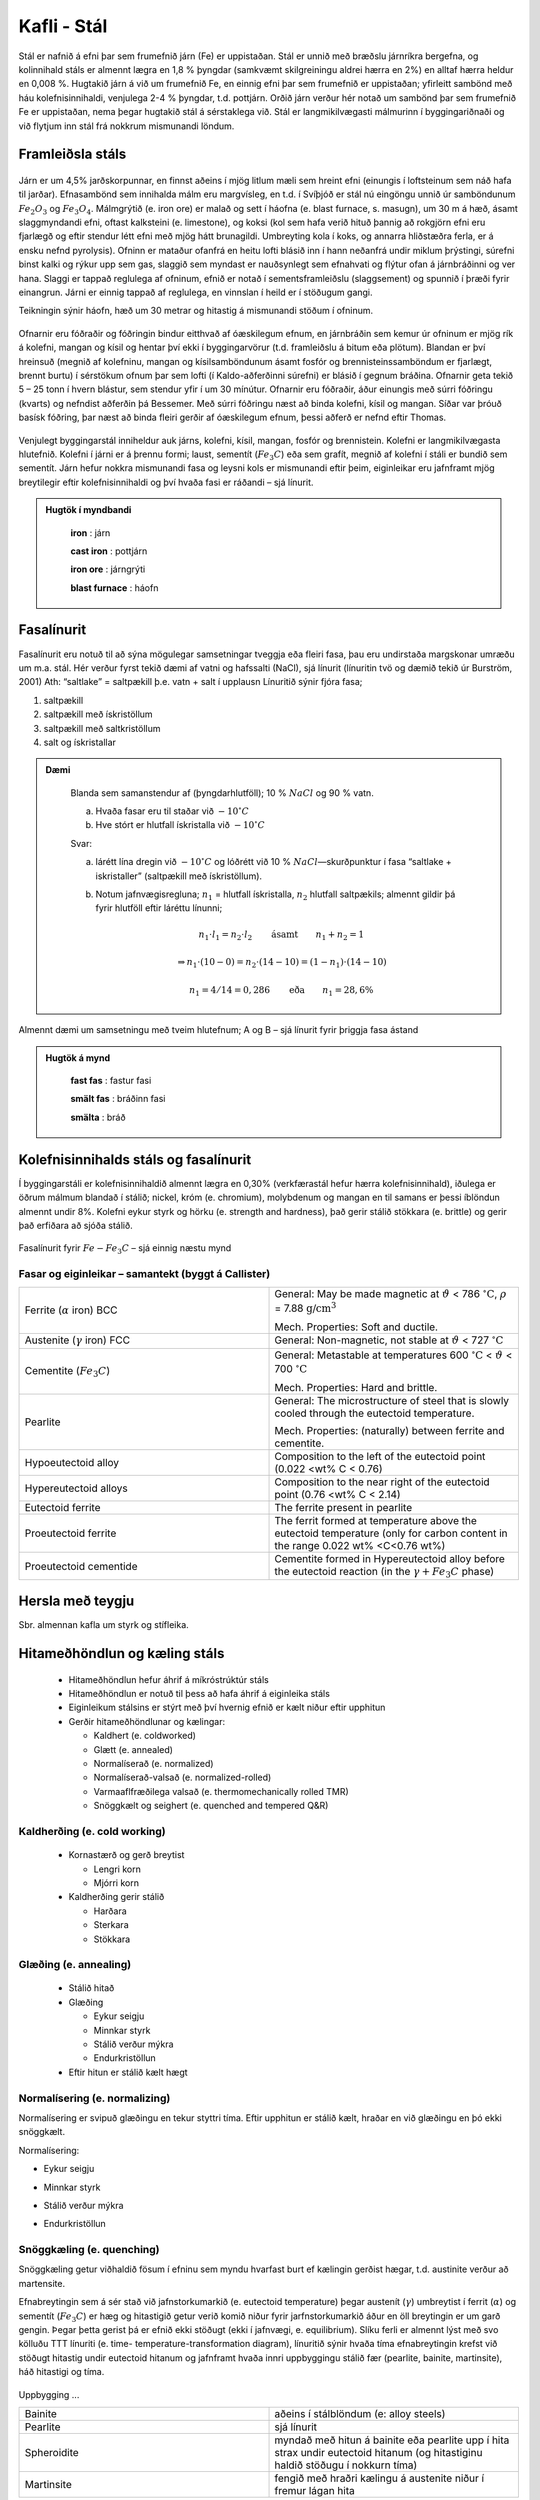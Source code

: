Kafli - Stál
============

Stál er nafnið á efni þar sem frumefnið járn (Fe) er uppistaðan. Stál er unnið með
bræðslu járnríkra bergefna, og kolinnihald stáls er almennt lægra en 1,8 % þyngdar
(samkvæmt skilgreiningu aldrei hærra en 2%) en alltaf hærra heldur en 0,008 %.
Hugtakið járn á við um frumefnið Fe, en einnig efni þar sem frumefnið er uppistaðan;
yfirleitt sambönd með háu kolefnisinnihaldi, venjulega 2-4 % þyngdar, t.d. pottjárn.
Orðið járn verður hér notað um sambönd þar sem frumefnið Fe er uppistaðan, nema
þegar hugtakið stál á sérstaklega við.
Stál er langmikilvægasti málmurinn í byggingariðnaði og við flytjum inn stál frá
nokkrum mismunandi löndum.

Framleiðsla stáls
~~~~~~~~~~~~~~~~~~~

.. figure:: ./myndir/kafli10/stalframleidsla.png
  :align: center
  :width: 100%

Járn er um 4,5% jarðskorpunnar, en finnst aðeins í mjög litlum mæli sem hreint efni
(einungis í loftsteinum sem náð hafa til jarðar). Efnasambönd sem innihalda málm eru
margvísleg, en t.d. í Svíþjóð er stál nú eingöngu unnið úr samböndunum :math:`Fe_2O_3` og :math:`Fe_3O_4`.
Málmgrýtið (e. iron ore) er malað og sett í háofna (e. blast furnace, s. masugn), um 30 m á hæð, ásamt slaggmyndandi
efni, oftast kalksteini (e. limestone), og koksi (kol sem hafa verið hituð þannig að rokgjörn efni eru
fjarlægð og eftir stendur létt efni með mjög hátt brunagildi. Umbreyting kola í koks, og
annarra hliðstæðra ferla, er á ensku nefnd pyrolysis). Ofninn er mataður ofanfrá en heitu
lofti blásið inn í hann neðanfrá undir miklum þrýstingi, súrefni binst kalki og rýkur upp
sem gas, slaggið sem myndast er nauðsynlegt sem efnahvati og flýtur ofan á járnbráðinni
og ver hana. Slaggi er tappað reglulega af ofninum, efnið er notað í sementsframleiðslu
(slaggsement) og spunnið í þræði fyrir einangrun. Járni er einnig tappað af reglulega, en
vinnslan í heild er í stöðugum gangi.

Teikningin sýnir háofn, hæð
um 30 metrar og hitastig á
mismunandi stöðum í
ofninum.

.. figure:: ./myndir/kafli10/haofn.png
  :align: center
  :width: 70%

Ofnarnir eru fóðraðir og fóðringin bindur eitthvað af óæskilegum efnum, en járnbráðin
sem kemur úr ofninum er mjög rík á kolefni, mangan og kísil og hentar því ekki í
byggingarvörur (t.d. framleiðslu á bitum eða plötum).
Blandan er því hreinsuð (megnið af kolefninu, mangan og kísilsamböndunum ásamt
fosfór og brennisteinssamböndum er fjarlægt, brennt burtu) í sérstökum ofnum þar sem
lofti (í Kaldo-aðferðinni súrefni) er blásið í gegnum bráðina. Ofnarnir geta tekið 5 – 25
tonn í hvern blástur, sem stendur yfir í um 30 mínútur. Ofnarnir eru fóðraðir, áður
einungis með súrri fóðringu (kvarts) og nefndist aðferðin þá Bessemer. Með súrri
fóðringu næst að binda kolefni, kísil og mangan. Síðar var þróuð basísk fóðring, þar næst
að binda fleiri gerðir af óæskilegum efnum, þessi aðferð er nefnd eftir Thomas. 

.. figure:: ./myndir/kafli10/blastursofn.png
  :align: center
  :width: 100%

Venjulegt byggingarstál inniheldur auk járns, kolefni, kísil, mangan, fosfór og
brennistein.
Kolefni er langmikilvægasta hlutefnið.
Kolefni í járni er á þrennu formi; laust,
sementít (:math:`Fe_3C`) eða sem grafít, megnið af
kolefni í stáli er bundið sem sementít.
Járn hefur nokkra mismunandi fasa og
leysni kols er mismunandi eftir þeim,
eiginleikar eru jafnframt mjög breytilegir
eftir kolefnisinnihaldi og því hvaða fasi er
ráðandi – sjá línurit.

.. figure:: ./myndir/kafli10/eiginleikarkolefnisinnihald.png
  :align: center
  :width: 70%

.. youtube:: 7E__zqy6xcw

.. admonition:: Hugtök í myndbandi
    :class: tip

      **iron** : járn

      **cast iron** : pottjárn

      **iron ore** : járngrýti

      **blast furnace** : háofn 

Fasalínurit
~~~~~~~~~~~

Fasalínurit eru notuð til að sýna mögulegar samsetningar tveggja eða fleiri fasa, þau eru
undirstaða margskonar umræðu um m.a. stál.
Hér verður fyrst tekið dæmi af vatni og hafssalti (NaCl), sjá línurit (línuritin tvö og
dæmið tekið úr Burström, 2001)
Ath: “saltlake” = saltpækill þ.e. vatn + salt í upplausn
Línuritið sýnir fjóra fasa;

1) saltpækill
2) saltpækill með ískristöllum
3) saltpækill með saltkristöllum
4) salt og ískristallar

.. figure:: ./myndir/kafli10/saltpaekill.png
  :align: center
  :width: 100%

.. admonition:: Dæmi 
  :class: tip 


    Blanda sem samanstendur af (þyngdarhlutföll); 10 % :math:`NaCl` og 90 % vatn.

    a) Hvaða fasar eru til staðar við :math:`-10^{\circ}C`
    b) Hve stórt er hlutfall ískristalla við :math:`-10^{\circ}C`

    Svar:

    a) lárétt lína dregin við :math:`-10^{\circ}C` og lóðrétt við 10 % :math:`NaCl`—skurðpunktur í fasa “saltlake + iskristaller” (saltpækill með ískristöllum).

    b) Notum jafnvægisregluna; :math:`n_1` = hlutfall ískristalla, :math:`n_2` hlutfall saltpækils; almennt gildir þá fyrir hlutföll eftir láréttu línunni;

        .. math::
          n_1 \cdot l_1 = n_2 \cdot l_2  \qquad \textrm{ásamt} \qquad n_1 + n_2 = 1

        .. math::
          \Rightarrow n_1 \cdot (10-0) = n_2 \cdot (14-10) = (1- n_1) \cdot (14-10)
    
        .. math::
          n_1 = 4/14=0,286 \qquad \textrm{eða} \qquad n_1 = 28,6\%


Almennt dæmi um samsetningu með tveim hlutefnum; A og B – sjá línurit fyrir þriggja
fasa ástand

.. figure:: ./myndir/kafli10/fasalinurit.png
  :align: center
  :width: 100%

.. .. ggb:: nsnW4Qvk

.. admonition:: Hugtök á mynd
    :class: tip

      **fast fas** : fastur fasi

      **smält fas** : bráðinn fasi

      **smälta** : bráð


Kolefnisinnihalds stáls og fasalínurit
~~~~~~~~~~~~~~~~~~~~~~~~~~~~~~~~~~~~~~
Í byggingarstáli er kolefnisinnihaldið almennt lægra en 0,30% (verkfærastál hefur hærra
kolefnisinnihald), iðulega er öðrum málmum blandað í stálið; nickel, króm (e.
chromium), molybdenum og mangan en til samans er þessi íblöndun almennt undir 8%. Kolefni eykur styrk og hörku (e. strength and hardness), 
það gerir stálið stökkara (e. brittle) og gerir það erfiðara að sjóða stálið.

.. figure:: ./myndir/kafli10/fasalinuritstals.png
  :align: center
  :width: 100%

Fasalínurit fyrir :math:`Fe-Fe_3C` – sjá einnig næstu mynd

.. figure:: ./myndir/kafli10/fasalinuritstalslitidC.png
  :align: center
  :width: 100%

Fasar og eiginleikar – samantekt (byggt á Callister)
--------------------------------------------------------

.. list-table:: 
  :widths: 5 5
  :header-rows: 0

  * - Ferrite (:math:`\alpha` iron) BCC
    - General: May be made magnetic at :math:`\vartheta` < 786 :math:`^{\circ}\textrm{C}`, :math:`\rho` = 7.88 :math:`\textrm{g/cm}^3`
      
      Mech. Properties: Soft and ductile.
  * - Austenite (:math:`\gamma` iron) FCC
    - General: Non-magnetic, not stable at :math:`\vartheta` < 727 :math:`^{\circ}\textrm{C}`
  * - Cementite (:math:`Fe_3C`)
    - General: Metastable at temperatures 600 :math:`^{\circ}\textrm{C}` < :math:`\vartheta` < 700 :math:`^{\circ}\textrm{C}`
      
      Mech. Properties: Hard and brittle.
  * - Pearlite
    - General: The microstructure of steel that is slowly cooled through the eutectoid temperature.
      
      Mech. Properties: (naturally) between ferrite and cementite.
  * - Hypoeutectoid alloy
    - Composition to the left of the eutectoid point (0.022 <wt% C < 0.76)
  * - Hypereutectoid alloys
    - Composition to the near right of the eutectoid point (0.76 <wt% C < 2.14)
  * - Eutectoid ferrite
    - The ferrite present in pearlite
  * - Proeutectoid ferrite
    - The ferrit formed at temperature above the eutectoid temperature (only for carbon content in the range 0.022 wt% <C<0.76 wt%)
  * - Proeutectoid cementide
    - Cementite formed in Hypereutectoid alloy before the eutectoid reaction (in the :math:`\gamma + Fe_3C` phase)

Hersla með teygju
~~~~~~~~~~~~~~~~~
Sbr. almennan kafla um styrk og stífleika.

Hitameðhöndlun og kæling stáls
~~~~~~~~~~~~~~~~~~~~~~~~~~~~~~

  * Hitameðhöndlun hefur áhrif á míkróstrúktúr stáls
  * Hitameðhöndlun er notuð til þess að hafa áhrif á eiginleika stáls 
  * Eiginleikum stálsins er stýrt með því hvernig efnið er kælt niður eftir upphitun
  * Gerðir hitameðhöndlunar og kælingar:

    + Kaldhert (e. coldworked)
    + Glætt (e. annealed)
    + Normalíserað (e. normalized)
    + Normalíserað-valsað (e. normalized-rolled)
    + Varmaaflfræðilega valsað (e. thermomechanically rolled TMR)
    + Snöggkælt og seighert (e. quenched and tempered Q&R)

.. figure:: ./myndir/kafli10/hitamedhondlun_samanburdur.png
  :align: center
  :width: 80%

Kaldherðing (e. cold working)
-----------------------------
  * Kornastærð og gerð breytist

    + Lengri korn
    + Mjórri korn

  * Kaldherðing gerir stálið
    
    + Harðara
    + Sterkara
    + Stökkara

.. figure:: ./myndir/kafli10/kaldherding.png
  :align: center
  :width: 30%

Glæðing (e. annealing)
----------------------
  * Stálið hitað
  * Glæðing

    + Eykur seigju
    + Minnkar styrk
    + Stálið verður mýkra
    + Endurkristöllun

  * Eftir hitun er stálið kælt hægt

  .. figure:: ./myndir/kafli10/glaeding.png
    :align: center
    :width: 100%

Normalísering (e. normalizing)
------------------------------
Normalísering er svipuð glæðingu en tekur styttri tíma. Eftir upphitun er stálið kælt, hraðar en við glæðingu en þó ekki snöggkælt.

Normalísering:

* Eykur seigju
* Minnkar styrk
* Stálið verður mýkra
* Endurkristöllun

  .. figure:: ./myndir/kafli10/normalisering.png
    :align: center
    :width: 100%

Snöggkæling (e. quenching)
--------------------------
Snöggkæling getur viðhaldið fösum í efninu sem myndu hvarfast burt ef kælingin gerðist hægar, t.d. austinite verður að martensite.

Efnabreytingin sem á sér stað við jafnstorkumarkið (e. eutectoid temperature) þegar austenít (:math:`\gamma`) umbreytist í ferrit
(:math:`\alpha`) og sementít (:math:`Fe_3C`) er hæg og hitastigið getur verið komið niður fyrir jarfnstorkumarkið áður en öll breytingin er um garð gengin. Þegar þetta gerist þá er efnið ekki
stöðugt (ekki í jafnvægi, e. equilibrium). Slíku ferli er almennt lýst með svo kölluðu
TTT línuriti (e. time- temperature-transformation diagram), línuritið sýnir hvaða tíma
efnabreytingin krefst við stöðugt hitastig undir eutectoid hitanum og jafnframt hvaða
innri uppbyggingu stálið fær (pearlite, bainite, martinsite), háð hitastigi og tíma.

.. figure:: ./myndir/kafli10/TTT.png
 :align: center
 :width: 80%

.. figure:: ./myndir/kafli10/hitamedhondlun.png
  :align: center
  :width: 80%

Uppbygging ...

.. list-table:: 
  :widths: 5 5
  :header-rows: 0

  * - Bainite
    - aðeins í stálblöndum (e: alloy steels)
  * - Pearlite
    - sjá línurit
  * - Spheroidite
    - myndað með hitun á bainite eða pearlite upp í hita strax undir
      eutectoid hitanum (og hitastiginu haldið stöðugu í nokkurn
      tíma)
  * - Martinsite
    - fengið með hraðri kælingu á austenite niður í fremur lágan hita

... og eiginleikar

.. list-table:: 
  :widths: 5 5
  :header-rows: 0

  * - Pearlite
    - með vaxandi hluta af cementide fæst harðara og stökkara efni.

      Grófgert perlite er seigara heldur en fíngert perlite
  * - Bainite
    - sterkara og harðara heldur en pearlite, eftirsóknarverð blanda
      af styrk og seigju
  * - Spheroidite
    - minni harka heldur en í pearlite, mikil brotorka
  * - Martinsite
    - harðasta og sterkasta stálið, en jafnframt það stökkasta (það er
      hægt að breyta þessu með hitun)

Í reynd er eiginleikum stálsins stýrt með því hvernig efnið er kælt niður (ekki með því að
halda hitastigi þess stöðugu sbr. TTT línuritið) – sjá línurit hér að neðan.
(Í reynd eru línuritin nátengd eins og sést á strikuðu línunum hér að neðan og samanburði
við TTT línuritið).

.. figure:: ./myndir/kafli10/hitunarhradi.png
  :align: center
  :width: 80%

Y-ásinn nær niður í 0 :math:`^{\circ}\textrm{C}`, það vantar tölurnar 100 og 200 :math:`^{\circ}\textrm{C}` !

Enska orðið “quenching” táknar að heitu stálinu er dýft í vökva; hraðasta kælingin fæst ef
vökvinn er vatn (e: water quenching) en oftar er þó notuð olía.

Seighersla (e. tempering)
-------------------------
Stýra eiginleikum enn frekar með endurupphitun (lægri hiti en við glæðingu) og hægri kælingu (þó hraðar en við glæðingu)
Hefur áhrif á hörku og seigju.

.. figure:: ./myndir/kafli10/seighersla.png
  :align: center
  :width: 80%


Áhrif mismunandi hitaherslu á stál eru sýnd á línuriti (Burström, 2001). Sænska hugtakið
“anlöpt vid 400 :math:`^{\circ}\textrm{C}`” táknar að stálið var hitað upp í 400 :math:`^{\circ}\textrm{C}` áður en það var kælt.
Hitastig í upphituninni skiptir miklu máli fyrir endanlega eiginleika, lágt hitastig hefur
lítil áhrif. Hert stál er hægt að gera seigara með því að hita það upp í 400 :math:`^{\circ}\textrm{C}` og svo
kælt niður á ný, þá er talað um seigherslu og er þetta nú algeng framleiðsluaðferð á
bendistáli.

.. figure:: ./myndir/kafli10/hersla.png
  :align: center
  :width: 70%

Samantekt 
---------

.. youtube:: 6jQ4y0LK1kY

.. figure:: ./myndir/kafli10/yfirlithitamedhondlun.png
  :align: center
  :width: 100%

Stálgerðir og einkenni
~~~~~~~~~~~~~~~~~~~~~~

Suðuhæft stál
-------------

Rafsuða er algeng samsetning á stáli, og óhjákvæmilega hitnar stálið, amk.
staðbundið við suðuna. Hitunin getur augljóslega haft neikvæð áhrif á efniseiginleikana,
og með hugtakinu “suðuhæft stál” er því átt við stál sem má sjóða án þess að gripið sé til
sérstakra ráðstafana. 

.. figure:: ./myndir/kafli10/suda1.png
  :align: center
  :width: 100%

.. figure:: ./myndir/kafli10/suda2.png
  :align: center
  :width: 80%

Byggingastál
------------

Helstu staðlar sem lýsa suðuhæfu byggingastáli

.. figure:: ./myndir/kafli10/byggingastal.png
  :align: center
  :width: 100%

S fremst þýðir byggingastál (e. structural steel)
Talan á eftir táknar flotspennuna, fy
Stafir fyrir aftan:
N : normalíseruð völsun
L : höggþolseiginleikar við -50°C
H : hol þversnið

.. figure:: ./myndir/kafli10/stalgerdir.png
  :align: center
  :width: 100%

Bendistál
---------
Þegar stál er steypt inn í steypu þá eru í upphafi aðallega um efnafræðilega bindinga að
ræða, en þessir bindingar eru sjaldnast sterkar. Til að bæta tengingu stáls og steypu eru
stangirnar því “prófíleraðar”, t.d. valsaðir kambar í járnið. Því sterkara sem stálið er, því
þéttara er á milli kambanna.





Í Evrópu er nú samkomulag um eftirfarandi merkingar;

.. list-table:: Upphafsstafir í heiti
  :widths: 1 5
  :header-rows: 0

  * - B 
    - bendistál skv. ENV 10 080
  * - S 
    - slétt stöng
  * - K 
    - kambstál 
  * - P
    - prófíleruð stöng
  * - Np
    - soðið bendinet úr prófíleruðum stöngum 

Síðan kemur oft lítið s, sem táknar flotmörk (eða 0,2 % mörkin) og þá kröfugildi fyrir
flotmörkin í MPa.
Stórt S á eftir flotspennugildinu táknar að stálið er suðuhæft (nánast allt bendistál sem er
heitvalsað er suðuhæft).
Kröfur til bendistáls er að finna í staðlinum ÍST 16, sem aftur vísar í Norska staðla (sem
byggja á FS ENV 10080:1995). Stál er flokkað í þrjá flokka eftir (mest)
seigjueiginleikum; A, B og C (staðallinn fjallar bara um B500 seríuna; B500A, B500B,
B500C), A hefur minnsta seigju og C mesta. Hérlendis er almennt miðað við að nota
alltaf stál í flokki C (sama verð, og óheppilegt að blanda saman mismunandi flokkum á
sama byggingarstað).

Stórt T aftarlega í heitinu táknar að stálið er seighert (sjá að framan).

Dæmi um stálflokka (Burström, 2001)

.. figure:: ./myndir/kafli10/bendistal.png
  :align: center
  :width: 70%

.. admonition:: Aðgát
  :class: caution 

      stálið heitir ekki Ps500/700, Burström notar sömu mynd fyrir tvo gæðaflokka, þ.e. Ps500 og Ps700.

.. figure:: ./myndir/kafli10/Taflabendistal.png
  :align: center
  :width: 100%

Áður (og heyrist enn!) var slétt stál alltaf kallað St 37 (stál 37, flotspennan í kg/mm2
) í
kerfinu hér að ofan heitir slíkt stál þá væntanlega Ss370S.

.. figure:: ./myndir/kafli10/vinnulinur.png
  :align: center
  :width: 70%

Áhugaverðar heimasíður um stál:
http://www.worldsteel.org/
http://www.steeluniversity.org/content/html/eng/default.asp?catid=1&pageid=1016899460
(þessa heimasíðu er hægt að komast á í gegnum fyrri síðuna!)

Heimildir og ítarefni:

P. G. Burström (2001) Byggnadsmaterial – uppbyggnad, tillverkning och egenskaper,
Studentlitteratur, Lund, Sverige

Pétur Sigurðsson, 1993, Smíðamálmar, Pétur Sigurðsson, Reykjavík

FS ENV 120080:1995 Steel for reinforcement of concrete weldable ribbed reinforcing steel B 500
– technical delivery conditions for bars, coils and welded fabric.

W.D. Callister,Jr (2003) Materials Science and Engineering – an introduction, Wiley
International edition, John Wiley & Sons, Inc




